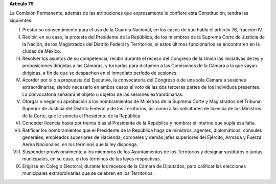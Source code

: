 **Artículo 79**

La Comisión Permanente, además de las atribuciones que expresamente le
confiere esta Constitución, tendrá las siguientes:

I. Prestar su consentimiento para el uso de la Guardia Nacional, en los
   casos de que habla el artículo 76, fracción IV.

II. Recibir, en su caso, la protesta del Presidente de la República, de los
    miembros de la Suprema Corte de Justicia de la Nación, de los
    Magistrados del Distrito Federal y Territorios, si estos últimos
    funcionarios se encontraren en la ciudad de México.

III. Resolver los asuntos de su competencia; recibir durante el receso
     del Congreso de la Unión las iniciativas de ley y proposiciones
     dirigidas a las Cámaras, y turnarlas para dictamen a las Comisiones
     de la Cámara a la que vayan dirigidas, a fin de que se despachen en
     el inmediato período de sesiones.

IV. Acordar por sí o a propuesta del Ejecutivo, la convocatoria del
    Congreso o de una sola Cámara a sesiones extraordinarias, siendo
    necesario en ambos casos el voto de las dos terceras partes de los
    individuos presentes. La convocatoria señalará el objeto u objetos
    de las sesiones extraordinarias.

V. Otorgar o negar su aprobación a los nombramientos de Ministros de la
   Suprema Corte y Magistrados del Tribunal Superior de Justicia del
   Distrito Federal y de los Territorios, así como a las solicitudes de
   licencia de los Ministros de la Corte, que le someta el Presidente de
   la República.

VI. Conceder licencia hasta por treinta días al Presidente de la
    República y nombrar el interino que supla esa falta.

VII. Ratificar los nombramientos que el Presidente de la República haga
     de ministros, agentes, diplomáticos, cónsules generales, empleados
     superiores de Hacienda, coroneles y demás jefes superiores del
     Ejército, Armada y Fuerza Aérea Nacionales, en los términos que la
     ley disponga.

VIII. Suspender provisionalmente a los miembros de los Ayuntamientos de
      los Territorios y designar sustitutos o juntas municipales, en su
      caso, en los términos de las leyes respectivas.

IX. Erigirse en Colegio Electoral, durante los recesos de la Cámara de
    Diputados, para calificar las elecciones municipales extraordinarias
    que se celebren en los Territorios.
